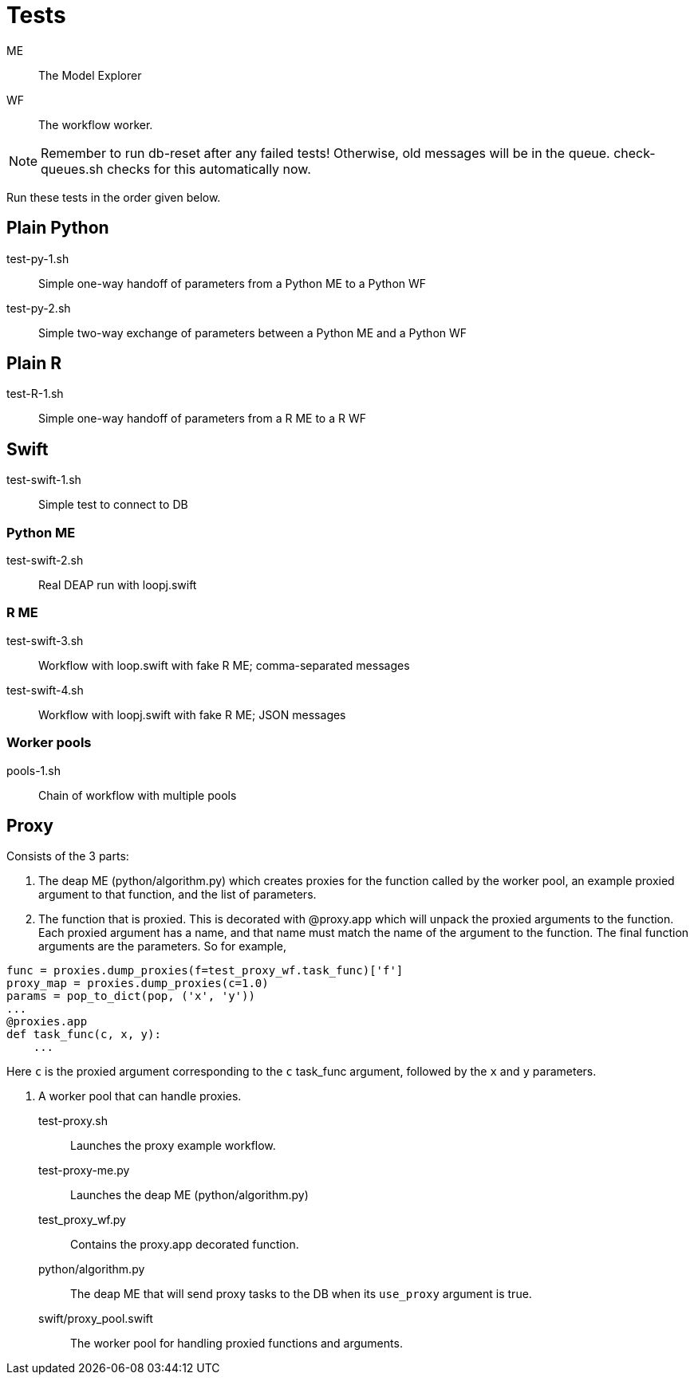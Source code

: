 
= Tests

ME::
The Model Explorer

WF::
The workflow worker.

NOTE: Remember to run db-reset after any failed tests!
      Otherwise, old messages will be in the queue.
      check-queues.sh checks for this automatically now.

Run these tests in the order given below.

== Plain Python

test-py-1.sh::
Simple one-way handoff of parameters from a Python ME to a Python WF

test-py-2.sh::
Simple two-way exchange of parameters between a Python ME and a Python WF

== Plain R

test-R-1.sh::
Simple one-way handoff of parameters from a R ME to a R WF

== Swift

test-swift-1.sh::
Simple test to connect to DB

=== Python ME

test-swift-2.sh::
Real DEAP run with loopj.swift

=== R ME

test-swift-3.sh::
Workflow with loop.swift with fake R ME; comma-separated messages

test-swift-4.sh::
Workflow with loopj.swift with fake R ME; JSON messages

=== Worker pools

pools-1.sh::
Chain of workflow with multiple pools

== Proxy

Consists of the 3 parts:

1. The deap ME (python/algorithm.py) which creates proxies for the function called by the worker pool,
an example proxied argument to that function, and the list of parameters.
2. The function that is proxied. This is decorated with @proxy.app which will unpack the proxied arguments
to the function. Each proxied argument has a name, and that name must match the name of the argument to 
the function. The final function arguments are the parameters. So for example,

----
func = proxies.dump_proxies(f=test_proxy_wf.task_func)['f']
proxy_map = proxies.dump_proxies(c=1.0)
params = pop_to_dict(pop, ('x', 'y'))
...
@proxies.app
def task_func(c, x, y):
    ...
----

Here `c` is the proxied argument corresponding to the `c` task_func argument,
followed by the `x` and `y` parameters.

3. A worker pool that can handle proxies.

test-proxy.sh::
Launches the proxy example workflow.

test-proxy-me.py::
Launches the deap ME (python/algorithm.py)

test_proxy_wf.py::
Contains the proxy.app decorated function.

python/algorithm.py::
The deap ME that will send proxy tasks to the DB when its `use_proxy`
argument is true.

swift/proxy_pool.swift::
The worker pool for handling proxied functions and arguments.


